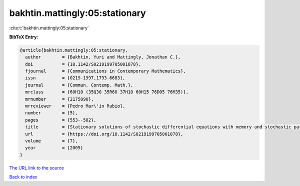 bakhtin.mattingly:05:stationary
===============================

:cite:t:`bakhtin.mattingly:05:stationary`

**BibTeX Entry:**

.. code-block:: bibtex

   @article{bakhtin.mattingly:05:stationary,
     author        = {Bakhtin, Yuri and Mattingly, Jonathan C.},
     doi           = {10.1142/S0219199705001878},
     fjournal      = {Communications in Contemporary Mathematics},
     issn          = {0219-1997,1793-6683},
     journal       = {Commun. Contemp. Math.},
     mrclass       = {60H10 (35Q30 35R60 37H10 60H15 76D05 76M35)},
     mrnumber      = {2175090},
     mrreviewer    = {Pedro Mar\'in Rubio},
     number        = {5},
     pages         = {553--582},
     title         = {Stationary solutions of stochastic differential equations with memory and stochastic partial differential equations},
     url           = {https://doi.org/10.1142/S0219199705001878},
     volume        = {7},
     year          = {2005}
   }

`The URL link to the source <https://doi.org/10.1142/S0219199705001878>`__


`Back to index <../By-Cite-Keys.html>`__
